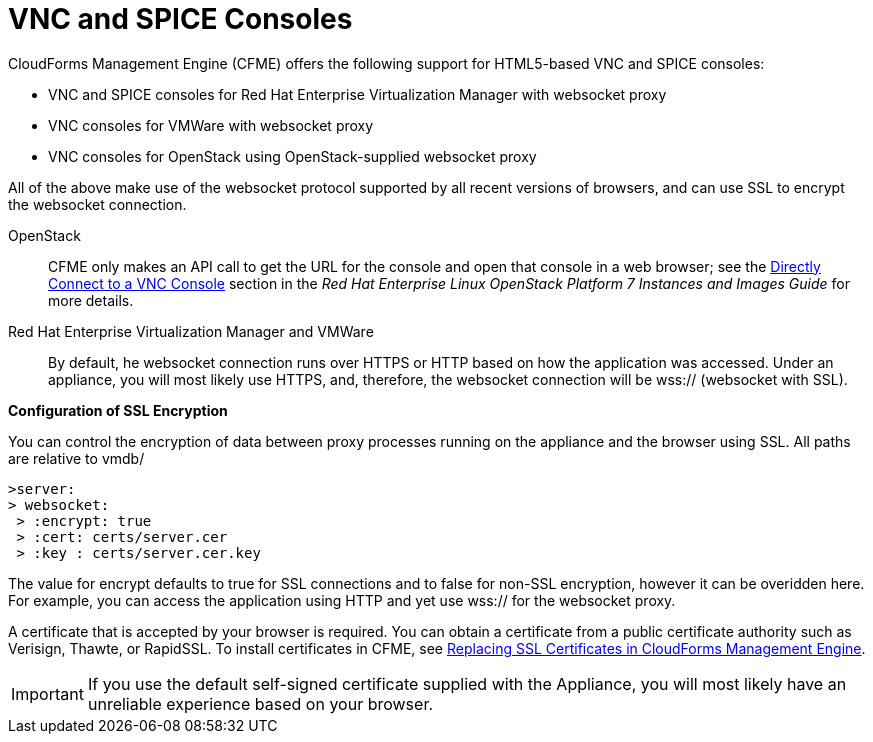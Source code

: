 [[_vnc_and_spice_consoles]]
= VNC and SPICE Consoles

CloudForms Management Engine (CFME) offers the following support for HTML5-based VNC and SPICE consoles:

* VNC and SPICE consoles for Red Hat Enterprise Virtualization Manager with websocket proxy
* VNC consoles for VMWare with websocket proxy
* VNC consoles for OpenStack using OpenStack-supplied websocket proxy

All of the above make use of the websocket protocol supported by all recent versions of browsers, and can use SSL to encrypt the websocket connection.

OpenStack:: CFME only makes an API call to get the URL for the console and open that console in a web browser; see the https://access.redhat.com/documentation/en/red-hat-enterprise-linux-openstack-platform/version-7/instances-and-images-guide/#connect_to_an_instance[Directly Connect to a VNC Console] section in the _Red Hat Enterprise Linux OpenStack Platform 7 Instances and Images Guide_ for more details.

Red Hat Enterprise Virtualization Manager and VMWare:: By default, he websocket connection runs over HTTPS or HTTP based on how the application was accessed.
Under an appliance, you will most likely use HTTPS, and, therefore, the websocket connection will be wss:// (websocket with SSL).

*Configuration of SSL Encryption*

You can control the encryption of data between proxy processes running on the appliance and the browser using SSL. All paths are relative to vmdb/

------
>server: 
> websocket:
 > :encrypt: true
 > :cert: certs/server.cer
 > :key : certs/server.cer.key 
------

The value for encrypt defaults to true for SSL connections and to false for non-SSL encryption, however it can be overidden here. For example, you can access the application using HTTP and yet use wss:// for the websocket proxy.

A certificate that is accepted by your browser is required. You can obtain a certificate from a public certificate authority such as Verisign, Thawte, or RapidSSL. To install certificates in CFME, see https://access.redhat.com/articles/449033[Replacing SSL Certificates in CloudForms Management Engine].

IMPORTANT: If you use the default self-signed certificate supplied with the Appliance, you will most likely have an unreliable experience based on your browser.

